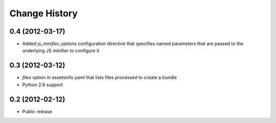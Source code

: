 Change History
==============
0.4 (2012-03-17)
----------------
- Added *js_minifier_options* configuration directive that specifies
  named parameters that are passed to the underlying JS
  minifier to configure it

0.3 (2012-03-12)
----------------
- *files* option in assetsinfo.yaml that lists files processed to create a bundle
- Python 2.6 support

0.2 (2012-02-12)
----------------
- Public release
